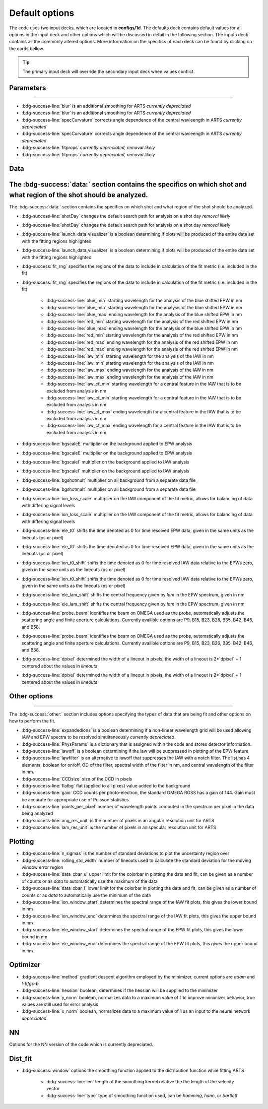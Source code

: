 .. _configuring-the-default:

.. _configuring-the-default:

Default options
========================================

The code uses two input decks, which  are located in **configs/1d**. 
The defaults deck contains default values for all options in the input deck and other options which will be discussed in detail in the following section.
The inputs deck contains all the commonly altered options.
More information on the specifics of each deck can be found by clicking on the cards bellow. 


.. grid:: 2

    .. grid-item-card::  Inputs.yaml
        :link: inputs_deck
        :link-type: ref

        Primary input deck 

    .. grid-item-card::  Defaults.yaml
        :link: configuring-the-default
        :link-type: ref

        Secondary input deck 


.. Tip:: The primary input deck will override the secondary input deck when values conflict. 

Parameters
^^^^^^^^^^^
^^^^^^^^^^^

- :bdg-success-line:`blur` is an additional smoothing for ARTS *currently depreciated*
- :bdg-success-line:`blur` is an additional smoothing for ARTS *currently depreciated*

- :bdg-success-line:`specCurvature` corrects angle dependence of the central wavleength in ARTS *currently depreciated*
- :bdg-success-line:`specCurvature` corrects angle dependence of the central wavleength in ARTS *currently depreciated*

- :bdg-success-line:`fitprops` *currently depreciated, removal likely*
- :bdg-success-line:`fitprops` *currently depreciated, removal likely*


..  _Data default:
..  _Data default:

Data
^^^^^^^
The :bdg-success:`data:` section contains the specifics on which shot and what region of the shot should be analyzed.
^^^^^^^
The :bdg-success:`data:` section contains the specifics on which shot and what region of the shot should be analyzed.

- :bdg-success-line:`shotDay` changes the default search path for analysis on a shot day *removal likely*
- :bdg-success-line:`shotDay` changes the default search path for analysis on a shot day *removal likely*

- :bdg-success-line:`launch_data_visualizer` is a boolean determining if plots will be produced of the entire data set with the fitting regions highlighted
- :bdg-success-line:`launch_data_visualizer` is a boolean determining if plots will be produced of the entire data set with the fitting regions highlighted

- :bdg-success:`fit_rng` specifies the regions of the data to include in calculation of the fit metric (i.e. included in the fit)
- :bdg-success:`fit_rng` specifies the regions of the data to include in calculation of the fit metric (i.e. included in the fit)

    - :bdg-success-line:`blue_min` starting wavelength for the analysis of the blue shifted EPW in nm
    - :bdg-success-line:`blue_min` starting wavelength for the analysis of the blue shifted EPW in nm

    - :bdg-success-line:`blue_max` ending wavelength for the analysis of the blue shifted EPW in nm
  
    - :bdg-success-line:`red_min` starting wavelength for the analysis of the red shifted EPW in nm
    - :bdg-success-line:`blue_max` ending wavelength for the analysis of the blue shifted EPW in nm
  
    - :bdg-success-line:`red_min` starting wavelength for the analysis of the red shifted EPW in nm

    - :bdg-success-line:`red_max` ending wavelength for the analysis of the red shifted EPW in nm
    - :bdg-success-line:`red_max` ending wavelength for the analysis of the red shifted EPW in nm

    - :bdg-success-line:`iaw_min` starting wavelength for the analysis of the IAW in nm
    - :bdg-success-line:`iaw_min` starting wavelength for the analysis of the IAW in nm

    - :bdg-success-line:`iaw_max` ending wavelength for the analysis of the IAW in nm
    - :bdg-success-line:`iaw_max` ending wavelength for the analysis of the IAW in nm

    - :bdg-success-line:`iaw_cf_min` starting wavelength for a central feature in the IAW that is to be excluded from analysis in nm
    - :bdg-success-line:`iaw_cf_min` starting wavelength for a central feature in the IAW that is to be excluded from analysis in nm

    - :bdg-success-line:`iaw_cf_max` ending wavelength for a central feature in the IAW that is to be excluded from analysis in nm
    - :bdg-success-line:`iaw_cf_max` ending wavelength for a central feature in the IAW that is to be excluded from analysis in nm

- :bdg-success-line:`bgscaleE` multiplier on the background applied to EPW analysis
- :bdg-success-line:`bgscaleE` multiplier on the background applied to EPW analysis

- :bdg-success-line:`bgscaleI` multiplier on the background applied to IAW analysis
- :bdg-success-line:`bgscaleI` multiplier on the background applied to IAW analysis

- :bdg-success-line:`bgshotmult` multiplier on all background from a separate data file
- :bdg-success-line:`bgshotmult` multiplier on all background from a separate data file

- :bdg-success-line:`ion_loss_scale` multiplier on the IAW component of the fit metric, allows for balancing of data with differing signal levels
- :bdg-success-line:`ion_loss_scale` multiplier on the IAW component of the fit metric, allows for balancing of data with differing signal levels

- :bdg-success-line:`ele_t0` shifts the time denoted as 0 for time resolved EPW data, given in the same units as the lineouts (ps or pixel)
- :bdg-success-line:`ele_t0` shifts the time denoted as 0 for time resolved EPW data, given in the same units as the lineouts (ps or pixel)

- :bdg-success-line:`ion_t0_shift` shifts the time denoted as 0 for time resolved IAW data relative to the EPWs zero, given in the same units as the lineouts (ps or pixel)
- :bdg-success-line:`ion_t0_shift` shifts the time denoted as 0 for time resolved IAW data relative to the EPWs zero, given in the same units as the lineouts (ps or pixel)

- :bdg-success-line:`ele_lam_shift` shifts the central frequency given by `lam` in the EPW spectrum, given in nm
- :bdg-success-line:`ele_lam_shift` shifts the central frequency given by `lam` in the EPW spectrum, given in nm

- :bdg-success-line:`probe_beam` identifies the beam on OMEGA used as the probe, automatically adjusts the scattering angle and finite aperture calculations. Currently availible options are P9, B15, B23, B26, B35, B42, B46, and B58.
- :bdg-success-line:`probe_beam` identifies the beam on OMEGA used as the probe, automatically adjusts the scattering angle and finite aperture calculations. Currently availible options are P9, B15, B23, B26, B35, B42, B46, and B58.

- :bdg-success-line:`dpixel` determined the width of a lineout in pixels, the width of a lineout is 2*`dpixel` + 1 centered about the values in `lineouts`
- :bdg-success-line:`dpixel` determined the width of a lineout in pixels, the width of a lineout is 2*`dpixel` + 1 centered about the values in `lineouts`


Other options
^^^^^^^^^^^^^^^
^^^^^^^^^^^^^^^
 
The :bdg-success:`other:` section includes options specifying the types of data that are being fit and other options
on how to perform the fit.

- :bdg-success-line:`expandedions` is a boolean determining if a non-linear wavelength grid will be used allowing IAW and EPW spectra to be resolved simultaneously *currently depreciated*.

- :bdg-success-line:`PhysParams` is a dictionary that is assigned within the code and stores detector information.

- :bdg-success-line:`iawoff` is a boolean determining if the iaw will be suppressed in plotting of the EPW feature

- :bdg-success-line:`iawfilter` is an alternative to iawoff that suppresses the IAW with a notch filter. The list has 4 elements, boolean for on/off, OD of the filter, spectral width of the filter in nm, and central wavelength of the filter in nm.

- :bdg-success-line:`CCDsize` size of the CCD in pixels

- :bdg-success-line:`flatbg` flat (applied to all pixes) value added to the background

- :bdg-success-line:`gain` CCD counts per photo-electron, the standard OMEGA ROSS has a gain of 144. Gain must be accurate for appropriate use of Poisson statistics

- :bdg-success-line:`points_per_pixel` number of wavelength points computed in the spectrum per pixel in the data being analyzed

- :bdg-success-line:`ang_res_unit` is the number of pixels in an angular resolution unit for ARTS

- :bdg-success-line:`lam_res_unit` is the number of pixels in an specular resolution unit for ARTS


Plotting
^^^^^^^^^^^

- :bdg-success-line:`n_sigmas` is the number of standard deviations to plot the uncertainty region over

- :bdg-success-line:`rolling_std_width` number of lineouts used to calculate the standard deviation for the moving window error region

- :bdg-success-line:`data_cbar_u` upper limit for the colorbar in plotting the data and fit, can be given as a number of counts or as `data` to automatically use the maximum of the data

- :bdg-success-line:`data_cbar_l` lower limit for the colorbar in plotting the data and fit, can be given as a number of counts or as `data` to automatically use the minimum of the data

- :bdg-success-line:`ion_window_start` determines the spectral range of the IAW fit plots, this gives the lower bound in nm

- :bdg-success-line:`ion_window_end` determines the spectral range of the IAW fit plots, this gives the upper bound in nm

- :bdg-success-line:`ele_window_start` determines the spectral range of the EPW fit plots, this gives the lower bound in nm

- :bdg-success-line:`ele_window_end` determines the spectral range of the EPW fit plots, this gives the upper bound in nm


Optimizer
^^^^^^^^^^^

- :bdg-success-line:`method` gradient descent algorithm employed by the minimizer, current options are `adam` and `l-bfgs-b`

- :bdg-success-line:`hessian` boolean, determines if the hessian will be supplied to the minimizer

- :bdg-success-line:`y_norm` boolean, normalizes data to a maximum value of 1 to improve minimizer behavior, true values are still used for error analysis

- :bdg-success-line:`x_norm` boolean, normalizes data to a maximum value of 1 as an input to the neural network *depreciated*

NN
^^^^
Options for the NN version of the code which is currently depreciated.

Dist_fit
^^^^^^^^^^

- :bdg-success:`window` options the smoothing function applied to the distribution function while fitting ARTS

    - :bdg-success-line:`len` length of the smoothing kernel relative the the length of the velocity vector

    - :bdg-success-line:`type` type of smoothing function used, can be `hamming`, `hann`, or `bartlett`

